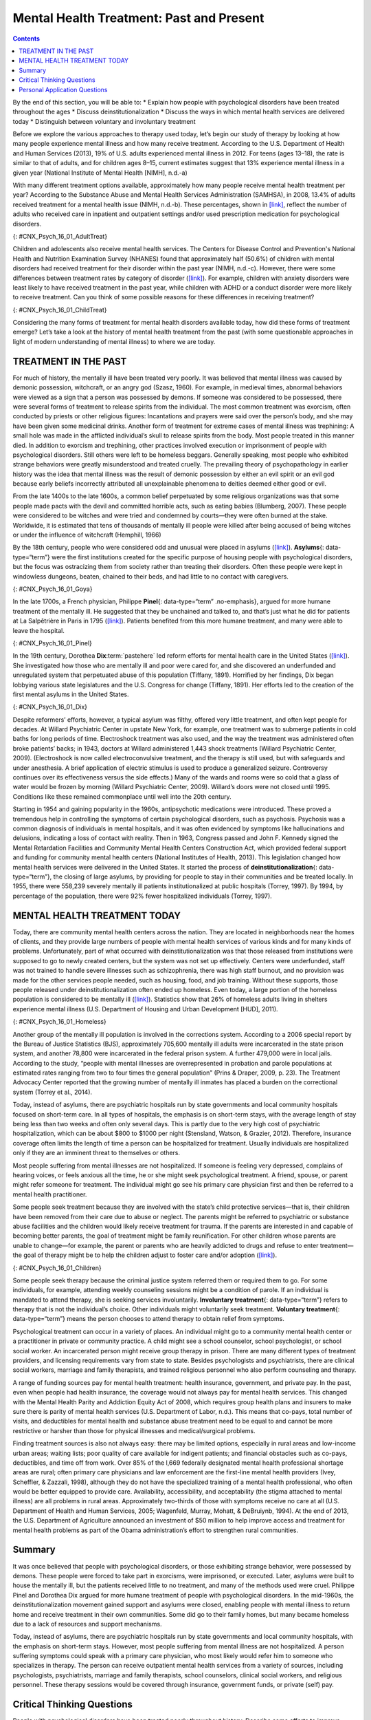 =========================================
Mental Health Treatment: Past and Present
=========================================



.. contents::
   :depth: 3
..

.. container::

   By the end of this section, you will be able to: \* Explain how
   people with psychological disorders have been treated throughout the
   ages \* Discuss deinstitutionalization \* Discuss the ways in which
   mental health services are delivered today \* Distinguish between
   voluntary and involuntary treatment

Before we explore the various approaches to therapy used today, let’s
begin our study of therapy by looking at how many people experience
mental illness and how many receive treatment. According to the U.S.
Department of Health and Human Services (2013), 19% of U.S. adults
experienced mental illness in 2012. For teens (ages 13–18), the rate is
similar to that of adults, and for children ages 8–15, current estimates
suggest that 13% experience mental illness in a given year (National
Institute of Mental Health [NIMH], n.d.-a)

With many different treatment options available, approximately how many
people receive mental health treatment per year? According to the
Substance Abuse and Mental Health Services Administration (SAMHSA), in
2008, 13.4% of adults received treatment for a mental health issue
(NIMH, n.d.-b). These percentages, shown in
`[link] <#CNX_Psych_16_01_AdultTreat>`__, reflect the number of adults
who received care in inpatient and outpatient settings and/or used
prescription medication for psychological disorders.

|A bar graph is titled “U.S. Adult Mental Health Treatment, 2004–2008.”
Below this title the source is given: “National Institute of Mental
Health, n.d.-b” The x axis is labeled “Year,” and the y axis is labeled
“Percent of adults.” In the years 2004, 2005 and 2006, the percentage of
adults who received treatment hovered at 13 percent or just below. For
the years 2007 and 2008, the percentage rose slightly closer to 14
percent.|\ {: #CNX_Psych_16_01_AdultTreat}

Children and adolescents also receive mental health services. The
Centers for Disease Control and Prevention's National Health and
Nutrition Examination Survey (NHANES) found that approximately half
(50.6%) of children with mental disorders had received treatment for
their disorder within the past year (NIMH, n.d.-c). However, there were
some differences between treatment rates by category of disorder
(`[link] <#CNX_Psych_16_01_ChildTreat>`__). For example, children with
anxiety disorders were least likely to have received treatment in the
past year, while children with ADHD or a conduct disorder were more
likely to receive treatment. Can you think of some possible reasons for
these differences in receiving treatment?

|A bar graph is titled “U.S. Child Mental Health Treatment (Ages 8–15).”
Below this title the source is given: “National Institute of Mental
Health, n.d.-c” The x axis is labeled “Type of disorder,” and the y axis
is labeled “Percent with disorder.” For children diagnosed with “Anxiety
disorders,” around 32 percent receive treatment. For “Mood disorder,”
around 42 percent receive treatment. For “Conduct disorder,” around 46
percent receive treatment. For “ADHD,” around 48 percent receive
treatment. For “Any disorder,” around 50 percent receive treatment.|\ {:
#CNX_Psych_16_01_ChildTreat}

Considering the many forms of treatment for mental health disorders
available today, how did these forms of treatment emerge? Let’s take a
look at the history of mental health treatment from the past (with some
questionable approaches in light of modern understanding of mental
illness) to where we are today.

TREATMENT IN THE PAST
=====================

For much of history, the mentally ill have been treated very poorly. It
was believed that mental illness was caused by demonic possession,
witchcraft, or an angry god (Szasz, 1960). For example, in medieval
times, abnormal behaviors were viewed as a sign that a person was
possessed by demons. If someone was considered to be possessed, there
were several forms of treatment to release spirits from the individual.
The most common treatment was exorcism, often conducted by priests or
other religious figures: Incantations and prayers were said over the
person’s body, and she may have been given some medicinal drinks.
Another form of treatment for extreme cases of mental illness was
trephining: A small hole was made in the afflicted individual’s skull to
release spirits from the body. Most people treated in this manner died.
In addition to exorcism and trephining, other practices involved
execution or imprisonment of people with psychological disorders. Still
others were left to be homeless beggars. Generally speaking, most people
who exhibited strange behaviors were greatly misunderstood and treated
cruelly. The prevailing theory of psychopathology in earlier history was
the idea that mental illness was the result of demonic possession by
either an evil spirit or an evil god because early beliefs incorrectly
attributed all unexplainable phenomena to deities deemed either good or
evil.

From the late 1400s to the late 1600s, a common belief perpetuated by
some religious organizations was that some people made pacts with the
devil and committed horrible acts, such as eating babies (Blumberg,
2007). These people were considered to be witches and were tried and
condemned by courts—they were often burned at the stake. Worldwide, it
is estimated that tens of thousands of mentally ill people were killed
after being accused of being witches or under the influence of
witchcraft (Hemphill, 1966)

By the 18th century, people who were considered odd and unusual were
placed in asylums (`[link] <#CNX_Psych_16_01_Goya>`__). **Asylums**\ {:
data-type=“term”} were the first institutions created for the specific
purpose of housing people with psychological disorders, but the focus
was ostracizing them from society rather than treating their disorders.
Often these people were kept in windowless dungeons, beaten, chained to
their beds, and had little to no contact with caregivers.

|A painting depicts the inside of a mental asylum in the early
1800s.|\ {: #CNX_Psych_16_01_Goya}

In the late 1700s, a French physician, Philippe **Pinel**\ {:
data-type=“term” .no-emphasis}, argued for more humane treatment of the
mentally ill. He suggested that they be unchained and talked to, and
that’s just what he did for patients at La Salpêtrière in Paris in 1795
(`[link] <#CNX_Psych_16_01_Pinel>`__). Patients benefited from this more
humane treatment, and many were able to leave the hospital.

|A painting, set inside an asylum, depicts a person removing the chains
from a patient. There are several other people in the scene, but the
focus is on these two characters.|\ {: #CNX_Psych_16_01_Pinel}

In the 19th century, Dorothea **Dix**:term:`pastehere`
led reform efforts for mental health care in the United States
(`[link] <#CNX_Psych_16_01_Dix>`__). She investigated how those who are
mentally ill and poor were cared for, and she discovered an underfunded
and unregulated system that perpetuated abuse of this population
(Tiffany, 1891). Horrified by her findings, Dix began lobbying various
state legislatures and the U.S. Congress for change (Tiffany, 1891). Her
efforts led to the creation of the first mental asylums in the United
States.

|A portrait of Dorothea Dix is shown.|\ {: #CNX_Psych_16_01_Dix}

Despite reformers’ efforts, however, a typical asylum was filthy,
offered very little treatment, and often kept people for decades. At
Willard Psychiatric Center in upstate New York, for example, one
treatment was to submerge patients in cold baths for long periods of
time. Electroshock treatment was also used, and the way the treatment
was administered often broke patients’ backs; in 1943, doctors at
Willard administered 1,443 shock treatments (Willard Psychiatric Center,
2009). (Electroshock is now called electroconvulsive treatment, and the
therapy is still used, but with safeguards and under anesthesia. A brief
application of electric stimulus is used to produce a generalized
seizure. Controversy continues over its effectiveness versus the side
effects.) Many of the wards and rooms were so cold that a glass of water
would be frozen by morning (Willard Psychiatric Center, 2009). Willard’s
doors were not closed until 1995. Conditions like these remained
commonplace until well into the 20th century.

Starting in 1954 and gaining popularity in the 1960s, antipsychotic
medications were introduced. These proved a tremendous help in
controlling the symptoms of certain psychological disorders, such as
psychosis. Psychosis was a common diagnosis of individuals in mental
hospitals, and it was often evidenced by symptoms like hallucinations
and delusions, indicating a loss of contact with reality. Then in 1963,
Congress passed and John F. Kennedy signed the Mental Retardation
Facilities and Community Mental Health Centers Construction Act, which
provided federal support and funding for community mental health centers
(National Institutes of Health, 2013). This legislation changed how
mental health services were delivered in the United States. It started
the process of **deinstitutionalization**\ {: data-type=“term”}, the
closing of large asylums, by providing for people to stay in their
communities and be treated locally. In 1955, there were 558,239 severely
mentally ill patients institutionalized at public hospitals (Torrey,
1997). By 1994, by percentage of the population, there were 92% fewer
hospitalized individuals (Torrey, 1997).

MENTAL HEALTH TREATMENT TODAY
=============================

Today, there are community mental health centers across the nation. They
are located in neighborhoods near the homes of clients, and they provide
large numbers of people with mental health services of various kinds and
for many kinds of problems. Unfortunately, part of what occurred with
deinstitutionalization was that those released from institutions were
supposed to go to newly created centers, but the system was not set up
effectively. Centers were underfunded, staff was not trained to handle
severe illnesses such as schizophrenia, there was high staff burnout,
and no provision was made for the other services people needed, such as
housing, food, and job training. Without these supports, those people
released under deinstitutionalization often ended up homeless. Even
today, a large portion of the homeless population is considered to be
mentally ill (`[link] <#CNX_Psych_16_01_Homeless>`__). Statistics show
that 26% of homeless adults living in shelters experience mental illness
(U.S. Department of Housing and Urban Development [HUD], 2011).

|Photograph A shows a person sitting on a bench slumped over. In the
background an American flag hangs vertically. Photograph B shows a
prison yard from afar. There are several people gathered around a
basketball court.|\ {: #CNX_Psych_16_01_Homeless}

Another group of the mentally ill population is involved in the
corrections system. According to a 2006 special report by the Bureau of
Justice Statistics (BJS), approximately 705,600 mentally ill adults were
incarcerated in the state prison system, and another 78,800 were
incarcerated in the federal prison system. A further 479,000 were in
local jails. According to the study, “people with mental illnesses are
overrepresented in probation and parole populations at estimated rates
ranging from two to four times the general population” (Prins & Draper,
2009, p. 23). The Treatment Advocacy Center reported that the growing
number of mentally ill inmates has placed a burden on the correctional
system (Torrey et al., 2014).

Today, instead of asylums, there are psychiatric hospitals run by state
governments and local community hospitals focused on short-term care. In
all types of hospitals, the emphasis is on short-term stays, with the
average length of stay being less than two weeks and often only several
days. This is partly due to the very high cost of psychiatric
hospitalization, which can be about $800 to $1000 per night (Stensland,
Watson, & Grazier, 2012). Therefore, insurance coverage often limits the
length of time a person can be hospitalized for treatment. Usually
individuals are hospitalized only if they are an imminent threat to
themselves or others.

.. seealso::

   View this `timeline <http://openstax.org/l/timeline>`__ showing the
   history of mental institutions in the United States.

Most people suffering from mental illnesses are not hospitalized. If
someone is feeling very depressed, complains of hearing voices, or feels
anxious all the time, he or she might seek psychological treatment. A
friend, spouse, or parent might refer someone for treatment. The
individual might go see his primary care physician first and then be
referred to a mental health practitioner.

Some people seek treatment because they are involved with the state’s
child protective services—that is, their children have been removed from
their care due to abuse or neglect. The parents might be referred to
psychiatric or substance abuse facilities and the children would likely
receive treatment for trauma. If the parents are interested in and
capable of becoming better parents, the goal of treatment might be
family reunification. For other children whose parents are unable to
change—for example, the parent or parents who are heavily addicted to
drugs and refuse to enter treatment—the goal of therapy might be to help
the children adjust to foster care and/or adoption
(`[link] <#CNX_Psych_16_01_Children>`__).

|An adult and a small child are depicted sitting on a rug next to a toy
house.|\ {: #CNX_Psych_16_01_Children}

Some people seek therapy because the criminal justice system referred
them or required them to go. For some individuals, for example,
attending weekly counseling sessions might be a condition of parole. If
an individual is mandated to attend therapy, she is seeking services
involuntarily. **Involuntary treatment**\ {: data-type=“term”} refers to
therapy that is not the individual’s choice. Other individuals might
voluntarily seek treatment. **Voluntary treatment**\ {:
data-type=“term”} means the person chooses to attend therapy to obtain
relief from symptoms.

Psychological treatment can occur in a variety of places. An individual
might go to a community mental health center or a practitioner in
private or community practice. A child might see a school counselor,
school psychologist, or school social worker. An incarcerated person
might receive group therapy in prison. There are many different types of
treatment providers, and licensing requirements vary from state to
state. Besides psychologists and psychiatrists, there are clinical
social workers, marriage and family therapists, and trained religious
personnel who also perform counseling and therapy.

A range of funding sources pay for mental health treatment: health
insurance, government, and private pay. In the past, even when people
had health insurance, the coverage would not always pay for mental
health services. This changed with the Mental Health Parity and
Addiction Equity Act of 2008, which requires group health plans and
insurers to make sure there is parity of mental health services (U.S.
Department of Labor, n.d.). This means that co-pays, total number of
visits, and deductibles for mental health and substance abuse treatment
need to be equal to and cannot be more restrictive or harsher than those
for physical illnesses and medical/surgical problems.

Finding treatment sources is also not always easy: there may be limited
options, especially in rural areas and low-income urban areas; waiting
lists; poor quality of care available for indigent patients; and
financial obstacles such as co-pays, deductibles, and time off from
work. Over 85% of the l,669 federally designated mental health
professional shortage areas are rural; often primary care physicians and
law enforcement are the first-line mental health providers (Ivey,
Scheffler, & Zazzali, 1998), although they do not have the specialized
training of a mental health professional, who often would be better
equipped to provide care. Availability, accessibility, and acceptability
(the stigma attached to mental illness) are all problems in rural areas.
Approximately two-thirds of those with symptoms receive no care at all
(U.S. Department of Health and Human Services, 2005; Wagenfeld, Murray,
Mohatt, & DeBruiynb, 1994). At the end of 2013, the U.S. Department of
Agriculture announced an investment of $50 million to help improve
access and treatment for mental health problems as part of the Obama
administration’s effort to strengthen rural communities.

Summary
=======

It was once believed that people with psychological disorders, or those
exhibiting strange behavior, were possessed by demons. These people were
forced to take part in exorcisms, were imprisoned, or executed. Later,
asylums were built to house the mentally ill, but the patients received
little to no treatment, and many of the methods used were cruel.
Philippe Pinel and Dorothea Dix argued for more humane treatment of
people with psychological disorders. In the mid-1960s, the
deinstitutionalization movement gained support and asylums were closed,
enabling people with mental illness to return home and receive treatment
in their own communities. Some did go to their family homes, but many
became homeless due to a lack of resources and support mechanisms.

Today, instead of asylums, there are psychiatric hospitals run by state
governments and local community hospitals, with the emphasis on
short-term stays. However, most people suffering from mental illness are
not hospitalized. A person suffering symptoms could speak with a primary
care physician, who most likely would refer him to someone who
specializes in therapy. The person can receive outpatient mental health
services from a variety of sources, including psychologists,
psychiatrists, marriage and family therapists, school counselors,
clinical social workers, and religious personnel. These therapy sessions
would be covered through insurance, government funds, or private (self)
pay.

.. card-carousel:: 4

    .. card:: Question

      Who of the following does not support the humane and improved
      treatment of mentally ill persons?

      1. Philippe Pinel
      2. medieval priests
      3. Dorothea Dix
      4. All of the above {: type=“a”}

  .. dropdown:: Check Answer

      B
  .. Card:: Question


      The process of closing large asylums and providing for people to
      stay in the community to be treated locally is known as \________.

      1. deinstitutionalization
      2. exorcism
      3. deactivation
      4. decentralization {: type=“a”}

  .. dropdown:: Check Answer

      A
  .. Card:: Question

      Joey was convicted of domestic violence. As part of his sentence,
      the judge has ordered that he attend therapy for anger management.
      This is considered \_______\_ treatment.

      1. involuntary
      2. voluntary
      3. forced
      4. mandatory {: type=“a”}

  .. dropdown:: Check Answer

      A
  .. Card:: Question

      Today, most people with psychological problems are not
      hospitalized. Typically they are only hospitalized if they
      \________.

      1. have schizophrenia
      2. have insurance
      3. are an imminent threat to themselves or others
      4. require therapy {: type=“a”}

   .. container::

      C

Critical Thinking Questions
===========================

.. container::

   .. container::

      People with psychological disorders have been treated poorly
      throughout history. Describe some efforts to improve treatment,
      include explanations for the success or lack thereof.

   .. container::

      Beginning in the Middle Ages and up until the mid-20th century,
      the mentally ill were misunderstood and treated cruelly. In the
      1700s, Philippe Pinel advocated for patients to be unchained, and
      he was able to affect this in a Paris hospital. In the 1800s,
      Dorothea Dix urged the government to provide better funded and
      regulated care, which led to the creation of asylums, but
      treatment generally remained quite poor. Federally mandated
      deinstitutionalization in the 1960s began the elimination of
      asylums, but it was often inadequate in providing the
      infrastructure for replacement treatment.

.. container::

   .. container::

      Usually someone is hospitalized only if they are an imminent
      threat to themselves or others. Describe a situation that might
      meet these criteria.

   .. container::

      Frank is severely depressed. He lost his job one year ago and has
      not been able to find another one. A few months after losing his
      job, his home was foreclosed and his wife left him. Lately, he has
      been thinking that he would be better off dead. He’s begun giving
      his possessions away and has purchased a handgun. He plans to kill
      himself on what would have been his 20th wedding anniversary,
      which is coming up in a few weeks.

Personal Application Questions
==============================

.. container::

   .. container::

      Do you think there is a stigma associated with mentally ill
      persons today? Why or why not?

.. container::

   .. container::

      What are some places in your community that offer mental health
      services? Would you feel comfortable seeking assistance at one of
      these facilities? Why or why not?

.. glossary::

   asylum
      institution created for the specific purpose of housing people
      with psychological disorders ^
   deinstitutionalization
      process of closing large asylums and integrating people back into
      the community where they can be treated locally ^
   involuntary treatment
      therapy that is mandated by the courts or other systems ^
   voluntary treatment
      therapy that a person chooses to attend in order to obtain relief
      from her symptoms

.. |A bar graph is titled “U.S. Adult Mental Health Treatment, 2004–2008.” Below this title the source is given: “National Institute of Mental Health, n.d.-b” The x axis is labeled “Year,” and the y axis is labeled “Percent of adults.” In the years 2004, 2005 and 2006, the percentage of adults who received treatment hovered at 13 percent or just below. For the years 2007 and 2008, the percentage rose slightly closer to 14 percent.| image:: ../resources/CNX_Psych_16_01_AdultTreat.jpg
.. |A bar graph is titled “U.S. Child Mental Health Treatment (Ages 8–15).” Below this title the source is given: “National Institute of Mental Health, n.d.-c” The x axis is labeled “Type of disorder,” and the y axis is labeled “Percent with disorder.” For children diagnosed with “Anxiety disorders,” around 32 percent receive treatment. For “Mood disorder,” around 42 percent receive treatment. For “Conduct disorder,” around 46 percent receive treatment. For “ADHD,” around 48 percent receive treatment. For “Any disorder,” around 50 percent receive treatment.| image:: ../resources/CNX_Psych_16_01_ChildTreat.jpg
.. |A painting depicts the inside of a mental asylum in the early 1800s.| image:: ../resources/CNX_Psych_16_01_Goya.jpg
.. |A painting, set inside an asylum, depicts a person removing the chains from a patient. There are several other people in the scene, but the focus is on these two characters.| image:: ../resources/CNX_Psych_16_01_Pinel.jpg
.. |A portrait of Dorothea Dix is shown.| image:: ../resources/CNX_Psych_16_01_Dix.jpg
.. |Photograph A shows a person sitting on a bench slumped over. In the background an American flag hangs vertically. Photograph B shows a prison yard from afar. There are several people gathered around a basketball court.| image:: ../resources/CNX_Psych_16_01_Homeless.jpg
.. |An adult and a small child are depicted sitting on a rug next to a toy house.| image:: ../resources/CNX_Psych_16_01_Children.jpg
